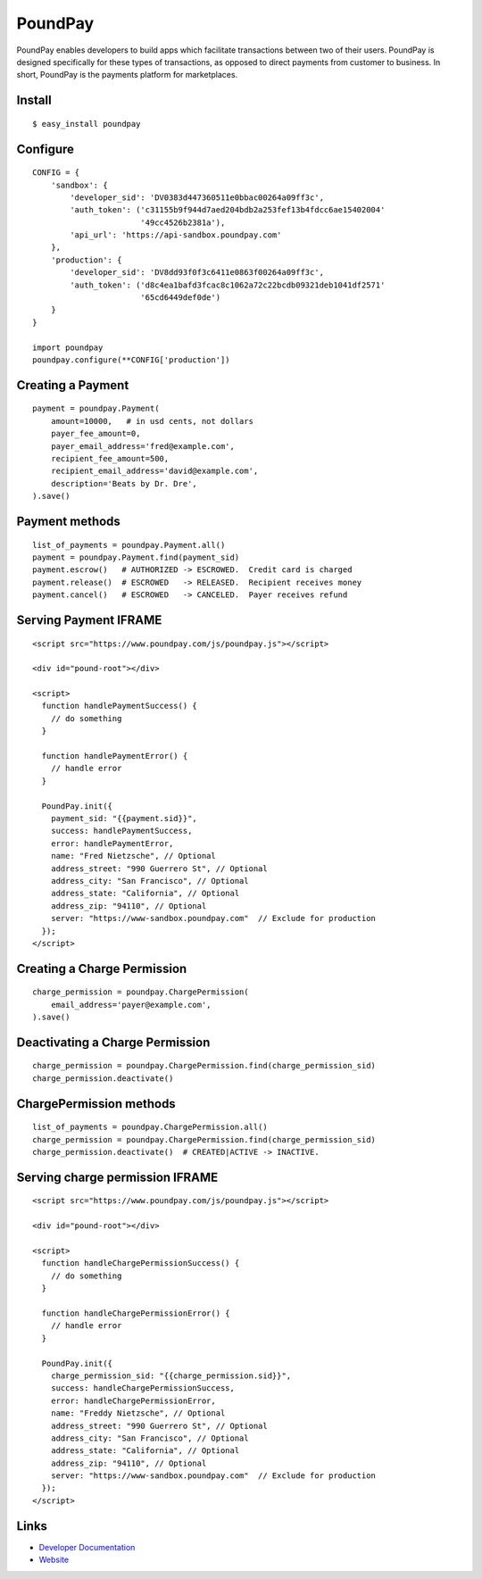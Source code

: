 PoundPay
--------

PoundPay enables developers to build apps which facilitate
transactions between two of their users. PoundPay is designed
specifically for these types of transactions, as opposed to direct
payments from customer to business. In short, PoundPay is the payments
platform for marketplaces.

Install
```````

::

    $ easy_install poundpay

Configure
`````````

::

    CONFIG = {
        'sandbox': {
            'developer_sid': 'DV0383d447360511e0bbac00264a09ff3c',
            'auth_token': ('c31155b9f944d7aed204bdb2a253fef13b4fdcc6ae15402004'
                           '49cc4526b2381a'),
            'api_url': 'https://api-sandbox.poundpay.com'
        },
        'production': {
            'developer_sid': 'DV8dd93f0f3c6411e0863f00264a09ff3c',
            'auth_token': ('d8c4ea1bafd3fcac8c1062a72c22bcdb09321deb1041df2571'
                           '65cd6449def0de')
        }
    }

    import poundpay
    poundpay.configure(**CONFIG['production'])

Creating a Payment
``````````````````

::

    payment = poundpay.Payment(
        amount=10000,   # in usd cents, not dollars
        payer_fee_amount=0,
        payer_email_address='fred@example.com',
        recipient_fee_amount=500,
        recipient_email_address='david@example.com',
        description='Beats by Dr. Dre',
    ).save()


Payment methods
```````````````

::

    list_of_payments = poundpay.Payment.all()
    payment = poundpay.Payment.find(payment_sid)
    payment.escrow()   # AUTHORIZED -> ESCROWED.  Credit card is charged
    payment.release()  # ESCROWED   -> RELEASED.  Recipient receives money
    payment.cancel()   # ESCROWED   -> CANCELED.  Payer receives refund
    

Serving Payment IFRAME
``````````````````````

::

    <script src="https://www.poundpay.com/js/poundpay.js"></script>

    <div id="pound-root"></div>

    <script>
      function handlePaymentSuccess() {
        // do something
      }

      function handlePaymentError() {
        // handle error
      }

      PoundPay.init({
        payment_sid: "{{payment.sid}}",
        success: handlePaymentSuccess,
        error: handlePaymentError,
        name: "Fred Nietzsche", // Optional
        address_street: "990 Guerrero St", // Optional
        address_city: "San Francisco", // Optional
        address_state: "California", // Optional
        address_zip: "94110", // Optional
        server: "https://www-sandbox.poundpay.com"  // Exclude for production
      });
    </script>
    

Creating a Charge Permission
````````````````````````````

::

    charge_permission = poundpay.ChargePermission(
        email_address='payer@example.com',
    ).save()


Deactivating a Charge Permission
````````````````````````````````

::

    charge_permission = poundpay.ChargePermission.find(charge_permission_sid)
    charge_permission.deactivate()


ChargePermission methods
````````````````````````

::

    list_of_payments = poundpay.ChargePermission.all()
    charge_permission = poundpay.ChargePermission.find(charge_permission_sid)
    charge_permission.deactivate()  # CREATED|ACTIVE -> INACTIVE.
    

Serving charge permission IFRAME
````````````````````````````````

::

    <script src="https://www.poundpay.com/js/poundpay.js"></script>

    <div id="pound-root"></div>

    <script>
      function handleChargePermissionSuccess() {
        // do something
      }

      function handleChargePermissionError() {
        // handle error
      }

      PoundPay.init({
        charge_permission_sid: "{{charge_permission.sid}}",
        success: handleChargePermissionSuccess,
        error: handleChargePermissionError,
        name: "Freddy Nietzsche", // Optional
        address_street: "990 Guerrero St", // Optional
        address_city: "San Francisco", // Optional
        address_state: "California", // Optional
        address_zip: "94110", // Optional
        server: "https://www-sandbox.poundpay.com"  // Exclude for production
      });
    </script>


Links
`````

* `Developer Documentation <https://dev.poundpay.com/>`_
* `Website  <https://poundpay.com/>`_
